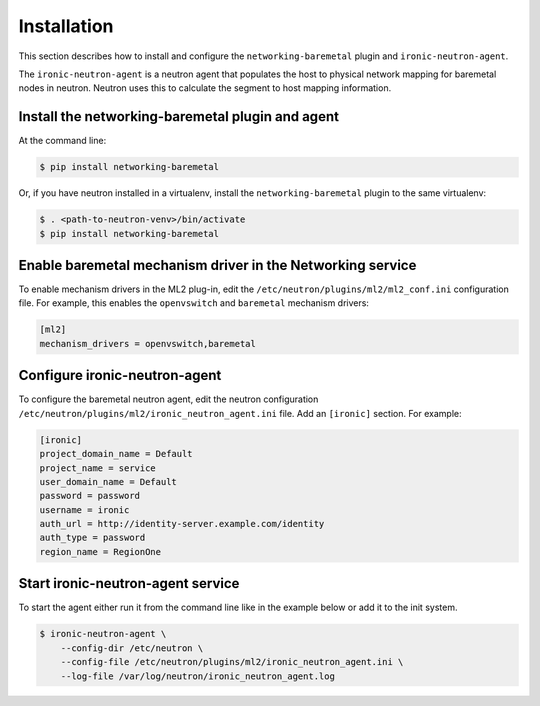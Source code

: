 ============
Installation
============

This section describes how to install and configure the
``networking-baremetal`` plugin and ``ironic-neutron-agent``.

The ``ironic-neutron-agent`` is a neutron agent that populates the host to
physical network mapping for baremetal nodes in neutron. Neutron uses this to
calculate the segment to host mapping information.

Install the networking-baremetal plugin and agent
-------------------------------------------------

At the command line:

.. code-block:: shell

    $ pip install networking-baremetal

Or, if you have neutron installed in a virtualenv,
install the ``networking-baremetal`` plugin to the same virtualenv:

.. code-block:: shell

    $ . <path-to-neutron-venv>/bin/activate
    $ pip install networking-baremetal

Enable baremetal mechanism driver in the Networking service
-----------------------------------------------------------

To enable mechanism drivers in the ML2 plug-in, edit the
``/etc/neutron/plugins/ml2/ml2_conf.ini`` configuration file. For example, this
enables the ``openvswitch`` and ``baremetal`` mechanism drivers:

.. code-block:: ini

  [ml2]
  mechanism_drivers = openvswitch,baremetal

Configure ironic-neutron-agent
------------------------------

To configure the baremetal neutron agent, edit the neutron configuration
``/etc/neutron/plugins/ml2/ironic_neutron_agent.ini`` file. Add an ``[ironic]``
section. For example:

.. code-block:: ini

  [ironic]
  project_domain_name = Default
  project_name = service
  user_domain_name = Default
  password = password
  username = ironic
  auth_url = http://identity-server.example.com/identity
  auth_type = password
  region_name = RegionOne


Start ironic-neutron-agent service
----------------------------------

To start the agent either run it from the command line like in the example
below or add it to the init system.

.. code-block:: shell

   $ ironic-neutron-agent \
       --config-dir /etc/neutron \
       --config-file /etc/neutron/plugins/ml2/ironic_neutron_agent.ini \
       --log-file /var/log/neutron/ironic_neutron_agent.log
